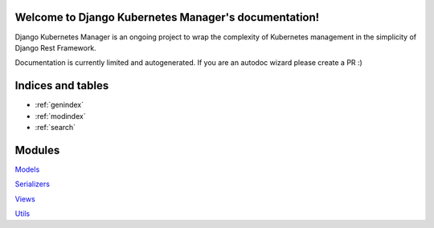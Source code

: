 .. Django Kubernetes Manager documentation master file, created by
   sphinx-quickstart on Tue Mar 10 17:28:38 2020.
   You can adapt this file completely to your liking, but it should at least
   contain the root `toctree` directive.

Welcome to Django Kubernetes Manager's documentation!
=====================================================
Django Kubernetes Manager is an ongoing project to wrap the complexity of Kubernetes management in the simplicity of Django Rest Framework.

Documentation is currently limited and autogenerated. If you are an autodoc wizard please create a PR :)


Indices and tables
==================
* :ref:`genindex`
* :ref:`modindex`
* :ref:`search`

Modules
==================
`Models`_

`Serializers`_

`Views`_

`Utils`_

.. _Models: django_kubernetes_manager.html#module-django_kubernetes_manager.models.base

.. _Serializers: django_kubernetes_manager.html#module-django_kubernetes_manager.serializers

.. _Views: django_kubernetes_manager.html#module-django_kubernetes_manager.views.model_views

.. _Utils: django_kubernetes_manager.html#module-django_kubernetes_manager.utils
